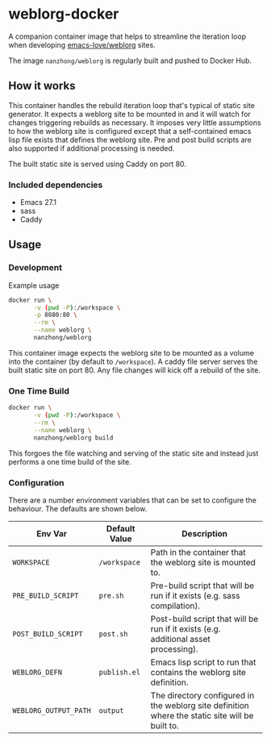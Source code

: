 * weblorg-docker

A companion container image that helps to streamline the iteration loop when developing [[https://github.com/emacs-love/weblorg][emacs-love/weblorg]] sites.

The image ~nanzhong/weblorg~ is regularly built and pushed to Docker Hub.

** How it works

This container handles the rebuild iteration loop that's typical of static site generator. It expects a weblorg site to be mounted in and it will watch for changes triggering rebuilds as necessary. It imposes very little assumptions to how the weblorg site is configured except that a self-contained emacs lisp file exists that defines the weblorg site. Pre and post build scripts are also supported if additional processing is needed.

The built static site is served using Caddy on port 80.

*** Included dependencies
- Emacs 27.1
- sass
- Caddy

** Usage
*** Development
Example usage

#+BEGIN_SRC sh
docker run \
       -v (pwd -P):/workspace \
       -p 8080:80 \
       --rm \
       --name weblorg \
       nanzhong/weblorg
#+END_SRC

This container image expects the weblorg site to be mounted as a volume into the container (by default to ~/workspace~). A caddy file server serves the built static site on port 80. Any file changes will kick off a rebuild of the site.

*** One Time Build
#+BEGIN_SRC sh
docker run \
       -v (pwd -P):/workspace \
       --rm \
       --name weblorg \
       nanzhong/weblorg build
#+END_SRC

This forgoes the file watching and serving of the static site and instead just performs a one time build of the site.

*** Configuration
There are a number environment variables that can be set to configure the behaviour. The defaults are shown below.

| Env Var               | Default Value | Description                                                                                     |
|-----------------------+---------------+-------------------------------------------------------------------------------------------------|
| ~WORKSPACE~           | ~/workspace~  | Path in the container that the weblorg site is mounted to.                                      |
| ~PRE_BUILD_SCRIPT~    | ~pre.sh~      | Pre-build script that will be run if it exists (e.g. sass compilation).                         |
| ~POST_BUILD_SCRIPT~   | ~post.sh~     | Post-build script that will be run if it exists (e.g. additional asset processing).             |
| ~WEBLORG_DEFN~        | ~publish.el~  | Emacs lisp script to run that contains the weblorg site definition.                             |
| ~WEBLORG_OUTPUT_PATH~ | ~output~      | The directory configured in the weblorg site definition where the static site will be built to. |

